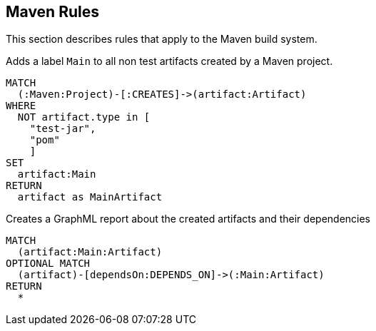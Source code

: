 [[maven:Default]]
[role=group,includesConcepts="maven:MainArtifactDependencies.graphml"]
== Maven Rules

This section describes rules that apply to the Maven build system.

[[maven:MainArtifact]]
[source,cypher,role=concept]
// classpath:Resolve is required due to https://github.com/buschmais/jqa-maven-plugin/issues/7
.Adds a label `Main` to all non test artifacts created by a Maven project.
----
MATCH
  (:Maven:Project)-[:CREATES]->(artifact:Artifact)
WHERE
  NOT artifact.type in [
    "test-jar",
    "pom"
    ]
SET
  artifact:Main
RETURN
  artifact as MainArtifact
----

[[maven:MainArtifactDependencies.graphml]]
[source,cypher,role=concept,requiresConcepts="maven:MainArtifact"]
.Creates a GraphML report about the created artifacts and their dependencies
----
MATCH
  (artifact:Main:Artifact)
OPTIONAL MATCH
  (artifact)-[dependsOn:DEPENDS_ON]->(:Main:Artifact)
RETURN
  *
----
